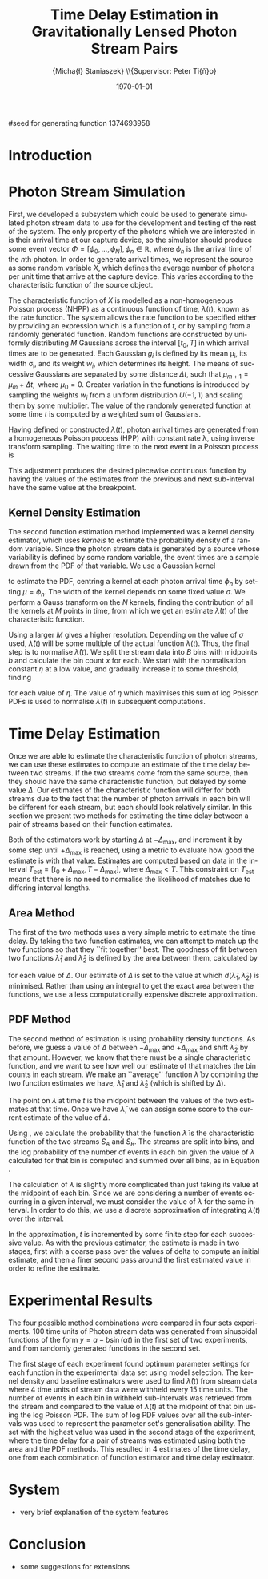 #+TITLE: Time Delay Estimation in Gravitationally Lensed Photon Stream Pairs
#+AUTHOR: \Large{Micha{\l} Staniaszek} \\\small{Supervisor: Peter Ti{\v{n}}o}
#+EMAIL:     mxs968@cs.bham.ac.uk
#+DATE:      \today
#+DESCRIPTION:
#+KEYWORDS:
#+LANGUAGE:  en
#+OPTIONS:   H:3 num:t toc:nil \n:nil @:t ::t |:t ^:t -:t f:t *:t <:t
#+OPTIONS:   TeX:t LaTeX:t skip:nil d:nil todo:t pri:nil tags:not-in-toc
#+INFOJS_OPT: view:nil toc:nil ltoc:t mouse:underline buttons:0 path:http://orgmode.org/org-info.js
#+EXPORT_SELECT_TAGS: export
#+EXPORT_EXCLUDE_TAGS: noexport
#+LINK_UP:   
#+LINK_HOME: 
#+XSLT:
#+LATEX_CLASS: article
#+LATEX_CLASS_OPTIONS: [a4paper,11pt]
#+LATEX_HEADER: \usepackage{fontspec}
#+LATEX_HEADER: \usepackage[titletoc,page,title]{appendix}
#+LaTeX_HEADER: \usepackage{biblatex}
#+LaTeX_HEADER: \usepackage{metalogo}
#+LaTeX_HEADER: \usepackage{graphicx}
#+LaTeX_HEADER: \usepackage{moreverb}
#+LaTeX_HEADER: \usepackage{fancyvrb}
#+LaTeX_HEADER: \usepackage{fullpage}
#+LaTeX_HEADER: \usepackage{setspace}
#+LaTeX_HEADER: \usepackage{subfig}
#+LaTeX_HEADER: \usepackage{algorithm}
#+LaTeX_HEADER: \usepackage{algorithmic}
#+LaTeX_HEADER: \usepackage[scientific-notation=true]{siunitx}
#+LaTeX_HEADER: \usepackage{float}
#+LaTeX_HEADER: \let\iint\relax % otherwise errors are thrown by amsmath. Defined in latexsym
#+LaTeX_HEADER: \let\iiint\relax
#+LaTeX_HEADER: \usepackage{amsmath}
#+LaTeX_HEADER: \usepackage{hyperref}
#+LaTeX_HEADER: \usepackage{tikz}
#+LaTeX_HEADER: \usetikzlibrary{positioning}
#+LaTeX_HEADER: \bibliography{summary}
#+LATEX_HEADER: \defaultfontfeatures{Mapping=tex-text}
#+LATEX_HEADER: \setromanfont[Ligatures={Common},Numbers={Lining}]{Linux Libertine}

#seed for generating function 1374693958

#+BEGIN_LATEX
\begin{abstract}
  Due to a phenomenon called gravitational lensing, under certain conditions we
  can see multiple images of the same objects in space. The light from each
  image takes a different amount of time to get to us. Our system estimates this
  time difference by looking at individual photons coming from each image, and
  reconstructing a function which represents the image. We then find the time
  shift where these functions match up best, either by looking at the area
  between the functions, or by creating an ``average'' function and calculating
  the likelihood of the functions for individual images being created from it.
\end{abstract}
#+END_LATEX

* Introduction

* Photon Stream Simulation
  First, we developed a subsystem which could be used to generate simulated
  photon stream data to use for the development and testing of the rest of the
  system. The only property of the photons which we are interested in is their
  arrival time at our capture device, so the simulator should produce some event
  vector $\Phi=\left[\phi_0,\dots,\phi_N\right], \phi_n \in \mathbb{R}$, where
  $\phi_n$ is the arrival time of the $n\text{th}$ photon. In order to generate
  arrival times, we represent the source as some random variable $X$, which
  defines the average number of photons per unit time that arrive at the capture
  device. This varies according to the characteristic function of the source
  object.
#+BEGIN_LATEX
   \begin{figure}
   \subfloat[]{
   \includegraphics[width=0.5\textwidth]{images/damp}
   }
   \subfloat[]{
   \includegraphics[width=0.5\textwidth]{images/randfunc1}
   }

   \caption{Two examples of function generation capabilities. (a) is generated
   from a damped sine function of the form $e^{-t}\cdot \cos(2\pi t)$. (b) shows
   a randomly generated function where the red function is constructed from the
   green Gaussians with $\Delta t=$ 10, $\mu=$ 10 and shifted so that all points
   are $\geq$ 0.}

   \label{fig:contrib}
   \end{figure}
#+END_LATEX
  The characteristic function of $X$ is modelled as a non-homogeneous Poisson
  process (NHPP) as a continuous function of time, $\lambda(t)$, known as the
  rate function. The system allows the rate function to be specified either by
  providing an expression which is a function of $t$, or by sampling from a
  randomly generated function. Random functions are constructed by uniformly
  distributing $M$ Gaussians across the interval $\left[t_0,T\right]$ in which
  arrival times are to be generated. Each Gaussian $g_i$ is defined by its mean
  \mu_i, its width \sigma_i, and its weight $w_i$, which determines its
  height. The means of successive Gaussians are separated by some distance
  $\Delta t$, such that $\mu_{m+1}=\mu_m + \Delta t,\text{ where }
  \mu_0=0$. Greater variation in the functions is introduced by sampling the
  weights $w_i$ from a uniform distribution $U(-1,1)$ and scaling them by some
  multiplier. The value of the randomly generated function at some time $t$ is
  computed by a weighted sum of Gaussians.

  \begin{align}
  \lambda(t) = \sum_{i=0}^M w_i\cdot e^{-(t-\mu_i)^2/2\sigma_i^2}
  \end{align}

  Having defined or constructed $\lambda(t)$, photon arrival times are generated
  from a homogeneous Poisson process (HPP) with constant rate \lambda, using
  inverse transform sampling. The waiting time to the next event in a Poisson
  process is \cite{1998art}
  \begin{align}\label{eq:homlambda}
  t=-\frac{1}{\lambda}\log(U)
  \end{align} where $U\sim U(0,1)$. Knowing this, it is possible to generate
  successive events of a HPP for any finite interval, from which events for the
  NHPP can then be extracted by thinning, using Algorithm \ref{alg:seq}. The
  number of events added to the event vector \Phi in any given interval is
  proportional to the value of $\lambda(t)$ in that interval; the probability of
  adding an event is low when $\lambda(t)$ is small, and increases with the
  value of the rate function.

  \begin{algorithm}[H]
  \begin{algorithmic}[1]
  \REQUIRE $\lambda\geq \lambda(t), t_0 \leq t \leq T$
  \STATE $\Phi=\emptyset$, $t=t_0$, $T=\text{interval length}$
  \WHILE{$t<T$}
  \STATE Generate $U_1\sim U(0,1)$
  \STATE $t=t-\frac{1}{\lambda}\ln(U_1)$
  \STATE Generate $U_2\sim U(0,1)$, independent of $U_1$
  \IF{$U_2\leq\frac{\lambda(t)}{\lambda}$}
  \STATE $\Phi \leftarrow t$
  \ENDIF
  \ENDWHILE
  \RETURN $\Phi$
  \end{algorithmic}
  \caption{Generating event times for a NHPP by thinning}
  \label{alg:seq}
  \end{algorithm}

* Function Estimation
  The function estimator subsystem receives input of the event vector \Phi, and
  attempts to reconstruct the rate function. As the photons are emitted by a
  truly random process, it is only possible to obtain an estimate of the true
  rate function. In the project, we used two different methods to obtain an
  estimate.
** Baseline Estimation
   Development of the baseline estimator went through several stages. Based on
   the work of Massey et al.\cite{massey}, we implemented a system to estimate
   the rate function of a set of events using iteratively weighted least squares
   (IWLS). The interval $[t_0,T]$ is split into several bins, each represented
   by the number of events which occur within it. IWLS produces a linear
   estimate of the rate function by an iterative process which minimises the sum
   of squared residuals from an initial estimate of the function.

    #+BEGIN_LaTeX
    \begin{figure}[]
    \centering
    \includegraphics[width=0.8\textwidth]{images/pcbase}

    \caption{A comparison of the baseline and piecewise estimates on the same
    function. Note how the baseline estimate passes through the midpoint of the
    disjoint piecewise estimates at the breakpoints. The estimators used an
    upper limit of 12 sub-intervals, and bins were 1 time unit in length.}

    \label{fig:basecomp}
    \end{figure}
    #+END_LaTeX

   Linear estimates are not sufficient for representing rate functions, so we
   extended the technique by estimating the rate function in several
   sub-intervals and combining these estimates into a single estimate, rather
   than using a single estimate from the whole interval. Once an estimate for
   the sub-interval has been computed, attempts are made to extend the estimate
   into a short interval after the initial sub-interval. The Poisson probability
   density function (PDF) in Equation \ref{eq:pdf} is used to determine the
   likelihood of obtaining the count $Y_k$ for each bin in the extension
   interval. The likelihood of each bin is required to be above a certain
   threshold. If it is not, the estimate is not extended.
    #+BEGIN_LaTeX
    \begin{equation}
    \label{eq:pdf}
    P(Y_k=x)=\frac{\lambda^xe^{-\lambda}}{x!}
    \end{equation}
    #+END_LaTeX
    
    This extension of IWLS produces piecewise disjoint estimates of the rate
    function. In order to produce the piecewise continuous functions that we
    require, we adjust the estimate in each sub-interval. We define breakpoints
    as the point in time where one sub-interval ends and another begins. There
    are $R=L-1$ breakpoints $r$, where L is the number of sub-intervals. At each
    breakpoint, the values of the two function estimates $f$ before adjustment
    are computed, and the midpoint $m$ is calculated.

    \begin{equation} 
    m_i = \frac{f_{i}(r_i) + f_{i+1}(r_i)}{2},\quad 0\leq i < R
    \end{equation}

    At the start of the first and end of the last sub-intervals the original
    function value is used as the midpoint. Each sub-interval is now represented
    by a point $p$ at the start and $q$ at the end, each with an $x$ and $y$
    coordinate. With these points, we can recalculate each sub-interval estimate
    $f$ of the form $y=\hat{a}+\hat{b}x$ by replacing $y$ with $p_y$ and $x$
    with $p_x$, and recalculating the gradient $\hat{b}$ and intercept $\hat{a}$
    with

    \begin{align} 
    \hat{b} &= \frac{q_y-p_y}{q_x-p_x}\\
    \hat{a} &= p_y - \hat{b}\cdot p_x 
    \end{align}

    This adjustment produces the desired piecewise continuous function by having
    the values of the estimates from the previous and next sub-interval have the
    same value at the breakpoint.
** Kernel Density Estimation
    #+BEGIN_LaTeX
    \begin{figure}[h]
    \centering
    \includegraphics[width=0.8\textwidth]{images/kde}

    \caption{Kernel density estimate of the function from Figure
    \ref{fig:basecomp} showing an example of the smoother functions
    produced. Note the drop-off of the function at the start and end of the
    interval caused by a lack of samples in those areas to allow the result of
    the transform to give an accurate estimate.}

    \label{fig:basecomp}
    \end{figure}
    #+END_LaTeX
   The second function estimation method implemented was a kernel density
   estimator, which uses \emph{kernels} to estimate the probability density of a
   random variable. Since the photon stream data is generated by a source whose
   variability is defined by some random variable, the event times are a sample
   drawn from the PDF of that variable. We use a Gaussian kernel
   \begin{align}
   K(t,\mu)=e^{-(t-\mu)^2/2\sigma^2}
   \end{align}
   to estimate the PDF, centring a kernel at each photon arrival time $\phi_n$ by
   setting $\mu=\phi_n$. The width of the kernel depends on some fixed value
   $\sigma$. We perform a Gauss transform on the $N$ kernels, finding the
   contribution of all the kernels at $M$ points in time, from which we get an
   estimate $\hat{\lambda}(t)$ of the characteristic function.

   \begin{align}
   \hat{\lambda}(t_i) = \sum_{j=1}^N K(t_i,\mu_j), \quad i=1,\dots,M
   \end{align}

   Using a larger $M$ gives a higher resolution. Depending on the value of
   $\sigma$ used, $\hat{\lambda}(t)$ will be some multiple of the actual
   function $\lambda(t)$. Thus, the final step is to normalise
   $\hat{\lambda}(t)$. We split the stream data into $B$ bins with midpoints $b$
   and calculate the bin count $x$ for each. We start with the normalisation
   constant $\eta$ at a low value, and gradually increase it to some threshold,
   finding

   \begin{equation}\label{eq:normcalc}
   \sum_{i=1}^B
   \log\left(\frac{\phi^xe^{-\phi}}{x!}\right), \quad \phi=\eta\cdot\hat{\lambda}(b_i)
   \end{equation}

   for each value of $\eta$. The value of $\eta$ which maximises this sum of log
   Poisson PDFs is used to normalise $\hat{\lambda}(t)$ in subsequent
   computations.
* Time Delay Estimation
  Once we are able to estimate the characteristic function of photon streams, we
  can use these estimates to compute an estimate of the time delay between two
  streams. If the two streams come from the same source, then they should have
  the same characteristic function, but delayed by some value $\Delta$. Our
  estimates of the characteristic function will differ for both streams due to
  the fact that the number of photon arrivals in each bin will be different for
  each stream, but each should look relatively similar. In this section we
  present two methods for estimating the time delay between a pair of streams
  based on their function estimates.

  Both of the estimators work by starting $\Delta$ at $-\Delta_{\text{max}}$,
  and increment it by some step until $+\Delta_{\text{max}}$ is reached, using a
  metric to evaluate how good the estimate is with that value. Estimates are
  computed based on data in the interval
  $T_{\text{est}}=[t_0+\Delta_{\text{max}}, T-\Delta_{\text{max}}]$, where
  $\Delta_{\text{max}}<T$. This constraint on $T_{\text{est}}$ means that there
  is no need to normalise the likelihood of matches due to differing interval
  lengths.
** Area Method
   The first of the two methods uses a very simple metric to estimate the time
   delay. By taking the two function estimates, we can attempt to match up the
   two functions so that they ``fit together'' best. The goodness of fit between
   two functions $\hat{\lambda}_1$ and $\hat{\lambda}_2$ is defined by the area
   between them, calculated by

   \begin{align}
   \begin{split}
   d(\hat{\lambda}_1,\hat{\lambda}_2)&=\int(\hat{\lambda}_1(t)-\hat{\lambda}_2(t+\Delta))^2\,dt\\
   &\approx\frac{1}{N}\sum_{i=1}^N(\hat{\lambda}_1(t)-\hat{\lambda}_2(t+\Delta))^2
   \end{split}
   \end{align}

   for each value of $\Delta$. Our estimate of $\Delta$ is set to the value at
   which $d(\hat{\lambda}_1,\hat{\lambda}_2)$ is minimised. Rather than using an
   integral to get the exact area between the functions, we use a less
   computationally expensive discrete approximation.
** PDF Method
   The second method of estimation is using probability density functions. As
   before, we guess a value of $\Delta$ between $-\Delta_{\text{max}}$ and
   $+\Delta_{\text{max}}$ and shift $\hat{\lambda}_2$ by that amount. However,
   we know that there must be a single characteristic function, and we want to
   see how well our estimate of that matches the bin counts in each stream. We
   make an ``average'' function $\bar{\lambda}$ by combining the two function
   estimates we have, $\hat{\lambda}_1$ and $\hat{\lambda}_2$ (which is shifted
   by $\Delta$).
   \begin{equation}
   \bar{\lambda}(t)=\frac{\hat{\lambda}_1(t)+\hat{\lambda}_2(t+\Delta)}{2}
   \end{equation}
   The point on $\bar{\lambda}$ at time $t$ is the midpoint between the values of
   the two estimates at that time. Once we have $\bar{\lambda}$, we can assign some
   score to the current estimate of the value of $\Delta$.

   #+BEGIN_LATEX
   \begin{align}
   \begin{split}
   \log P(S_A,S_B\mid\bar{\lambda}(t))=\sum_{t=\Delta_{\text{max}}}^{T-\Delta_{\text{max}}}&\log P(S_A(t)\mid \bar{\lambda}(t))\\
   &+ \log P(S_B(t+\Delta)\mid \bar{\lambda}(t))\\
   \label{eq:cfuncprob}
   \end{split}
   \end{align}
   #+END_LATEX
   
   Using \eqref{eq:cfuncprob}, we calculate the probability that the function $\bar{\lambda}$ is the
   characteristic function of the two streams $S_A$ and $S_B$. The streams are
   split into bins, and the log probability of the number of events in each bin
   given the value of $\lambda$ calculated for that bin is computed and summed
   over all bins, as in Equation \eqref{eq:normcalc}.

   The calculation of $\lambda$ is slightly more complicated than just taking
   its value at the midpoint of each bin. Since we are considering a number of
   events occurring in a given interval, we must consider the value of $\lambda$
   for the same interval. In order to do this, we use a discrete approximation
   of integrating $\lambda(t)$ over the interval.
   \begin{align}
   \lambda_{a,b}&=\int_a^b\lambda(t)\,dt
   \end{align}
   In the approximation, $t$ is incremented by some finite step for each
   successive value. As with the previous estimator, the estimate is made in two
   stages, first with a coarse pass over the values of delta to compute an
   initial estimate, and then a finer second pass around the first estimated
   value in order to refine the estimate.
#+BEGIN_LATEX
   \ref{fig:finest} illustrates the whole estimation process.
   \begin{figure}[h!]
   \subfloat[Estimate $\lambda(t)$ for each stream based on bin data.]{
   \includegraphics[width=0.5\textwidth]{images/twofunc_base}
   \includegraphics[width=0.5\textwidth]{images/twofunc_gauss}
   }\\
   \subfloat[Run the time delay estimator and shift the second (blue) function according to the estimate of $\Delta$.]{
   \includegraphics[width=0.5\textwidth]{images/shift_base}
   \includegraphics[width=0.5\textwidth]{images/shift_gauss}
   }\\
   \subfloat[Combine the two function estimates to create a final estimate (black).]{
   \includegraphics[width=0.5\textwidth]{images/comb_base}
   \includegraphics[width=0.5\textwidth]{images/comb_gauss}
   }

   \caption{An example of the estimation process using two different
   techniques. Left column shows baseline method, right column Gaussian. The
   estimated value of $\Delta$ was 15.1 for both estimators, found using the PDF
   method. The actual value of $\Delta$ was 15. Points in (a) represent bin
   counts for the function of the same colour. The red line in (b) and (c)
   indicates the actual function, black is the final estimate. Estimated
   functions are only combined in the interval in which they both have values.}

   \label{fig:finest}
   \end{figure}
#+END_LATEX
* Experimental Results
  The four possible method combinations were compared in four sets
  experiments. 100 time units of Photon stream data was generated from
  sinusoidal functions of the form $y=a-b\sin(\alpha t)$ in the first set of two
  experiments, and from randomly generated functions in the second set.

  The first stage of each experiment found optimum parameter settings for each
  function in the experimental data set using model selection. The kernel
  density and baseline estimators were used to find $\hat{\lambda}(t)$ from
  stream data where 4 time units of stream data were withheld every 15 time
  units. The number of events in each bin in withheld sub-intervals was
  retrieved from the stream and compared to the value of $\hat{\lambda}(t)$ at
  the midpoint of that bin using the log Poisson PDF. The sum of log PDF values
  over all the sub-intervals was used to represent the parameter set's
  generalisation ability. The set with the highest value was used in the second
  stage of the experiment, where the time delay for a pair of streams was
  estimated using both the area and the PDF methods. This resulted in 4
  estimates of the time delay, one from each combination of function estimator
  and time delay estimator.
* System
  - very brief explanation of the system features
* Conclusion
  - some suggestions for extensions
    \printbibliography
